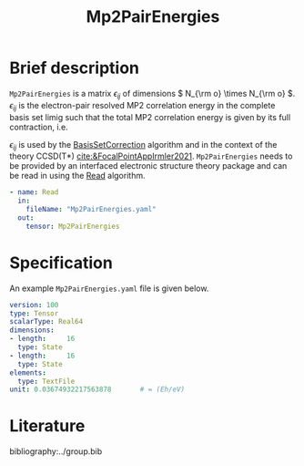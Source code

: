 :PROPERTIES:
:ID: Mp2PairEnergies
:END:
#+title: Mp2PairEnergies
# #+OPTIONS: toc:nil

* Brief description

=Mp2PairEnergies= is a matrix \( \epsilon_{ij} \)
of dimensions \( N_{\rm o} \times N_{\rm o}  \).
\( \epsilon_{ij} \) is the electron-pair resolved MP2 correlation energy in the 
complete basis set limig such that
the total MP2 correlation energy is given by its full contraction, i.e.
\begin{equation}
E_c^{\mathrm{MP2}} = \sum_{ij} \epsilon_{ij}.
\end{equation}
\( \epsilon_{ij} \) is used by the
[[id:BasisSetCorrection][BasisSetCorrection]] algorithm and
in the context of the theory
CCSD(T*) [[cite:&FocalPointAppIrmler2021]].
=Mp2PairEnergies= needs to be provided by an interfaced electronic structure theory package
and can be read in using the [[id:Read][Read]] algorithm.

#+begin_src yaml
- name: Read
  in:
    fileName: "Mp2PairEnergies.yaml"
  out:
    tensor: Mp2PairEnergies
#+end_src

* Specification

An example =Mp2PairEnergies.yaml= file is given below.

#+begin_src yaml
version: 100
type: Tensor
scalarType: Real64
dimensions:
- length:     16
  type: State
- length:     16
  type: State
elements:
  type: TextFile
unit: 0.03674932217563878       # = (Eh/eV)
#+end_src


* Literature
bibliography:../group.bib


